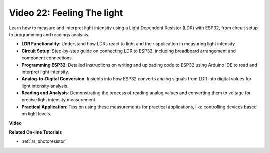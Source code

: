 Video 22: Feeling The light
====================================================

Learn how to measure and interpret light intensity using a Light Dependent Resistor (LDR) with ESP32, from circuit setup to programming and readings analysis.

* **LDR Functionality**: Understand how LDRs react to light and their application in measuring light intensity.
* **Circuit Setup**: Step-by-step guide on connecting LDR to ESP32, including breadboard arrangement and component connections.
* **Programming ESP32**: Detailed instructions on writing and uploading code to ESP32 using Arduino IDE to read and interpret light intensity.
* **Analog-to-Digital Conversion**: Insights into how ESP32 converts analog signals from LDR into digital values for light intensity analysis.
* **Reading and Analysis**: Demonstrating the process of reading analog values and converting them to voltage for precise light intensity measurement.
* **Practical Application**: Tips on using these measurements for practical applications, like controlling devices based on light levels.

**Video**

.. raw:: html

    <iframe width="700" height="500" src="https://www.youtube.com/embed/sXWlnOHAo6M?si=gQDkF6WcsCL0_Cpz" title="YouTube video player" frameborder="0" allow="accelerometer; autoplay; clipboard-write; encrypted-media; gyroscope; picture-in-picture; web-share" allowfullscreen></iframe>

**Related On-line Tutorials**

* :ref:`ar_photoresistor`


